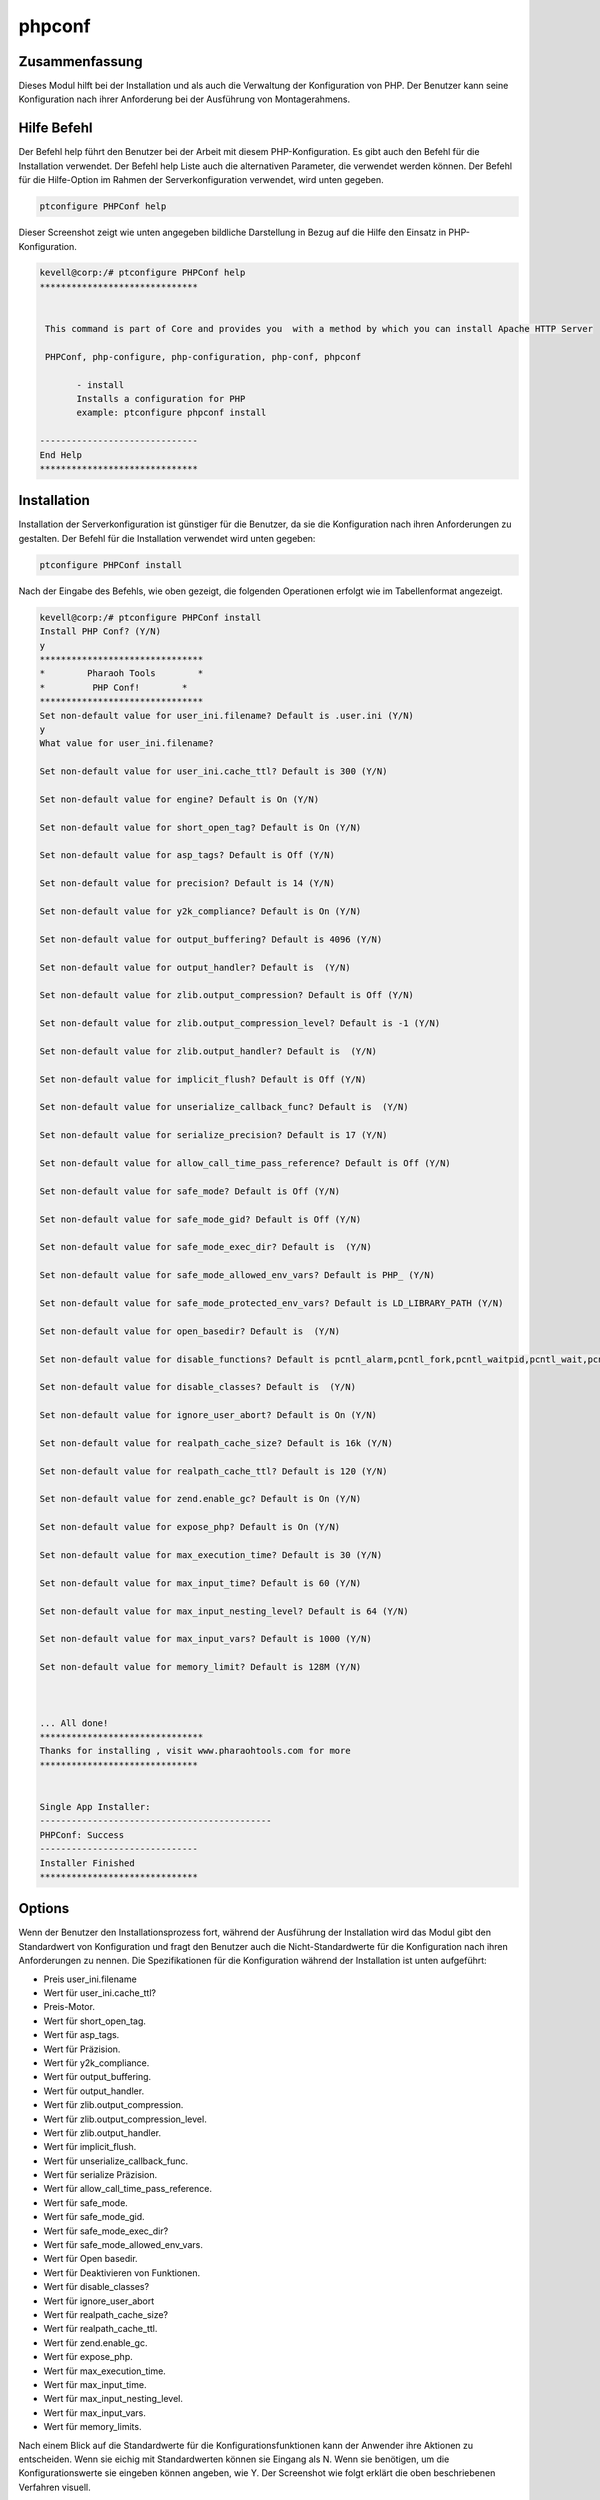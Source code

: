 ============
phpconf
============


Zusammenfassung
-----------------------

Dieses Modul hilft bei der Installation und als auch die Verwaltung der Konfiguration von PHP. Der Benutzer kann seine Konfiguration nach ihrer Anforderung bei der Ausführung von Montagerahmens.


Hilfe Befehl
-------------

Der Befehl help führt den Benutzer bei der Arbeit mit diesem PHP-Konfiguration. Es gibt auch den Befehl für die Installation verwendet. Der Befehl help Liste auch die alternativen Parameter, die verwendet werden können. Der Befehl für die Hilfe-Option im Rahmen der Serverkonfiguration verwendet, wird unten gegeben.

.. code-block:: bash

	ptconfigure PHPConf help

Dieser Screenshot zeigt wie unten angegeben bildliche Darstellung in Bezug auf die Hilfe den Einsatz in PHP-Konfiguration.

.. code-block:: bash

 kevell@corp:/# ptconfigure PHPConf help
 ******************************


  This command is part of Core and provides you  with a method by which you can install Apache HTTP Server

  PHPConf, php-configure, php-configuration, php-conf, phpconf

        - install
        Installs a configuration for PHP
        example: ptconfigure phpconf install

 ------------------------------
 End Help
 ******************************

Installation
-------------

Installation der Serverkonfiguration ist günstiger für die Benutzer, da sie die Konfiguration nach ihren Anforderungen zu gestalten. Der Befehl für die Installation verwendet wird unten gegeben:

.. code-block:: bash

		ptconfigure PHPConf install

Nach der Eingabe des Befehls, wie oben gezeigt, die folgenden Operationen erfolgt wie im Tabellenformat angezeigt.

.. code-block:: bash

 kevell@corp:/# ptconfigure PHPConf install
 Install PHP Conf? (Y/N)
 y
 *******************************
 *        Pharaoh Tools        *
 *         PHP Conf!        *
 *******************************
 Set non-default value for user_ini.filename? Default is .user.ini (Y/N)
 y
 What value for user_ini.filename?

 Set non-default value for user_ini.cache_ttl? Default is 300 (Y/N)
 
 Set non-default value for engine? Default is On (Y/N)

 Set non-default value for short_open_tag? Default is On (Y/N)

 Set non-default value for asp_tags? Default is Off (Y/N)

 Set non-default value for precision? Default is 14 (Y/N)

 Set non-default value for y2k_compliance? Default is On (Y/N)

 Set non-default value for output_buffering? Default is 4096 (Y/N)

 Set non-default value for output_handler? Default is  (Y/N)

 Set non-default value for zlib.output_compression? Default is Off (Y/N)

 Set non-default value for zlib.output_compression_level? Default is -1 (Y/N)

 Set non-default value for zlib.output_handler? Default is  (Y/N)

 Set non-default value for implicit_flush? Default is Off (Y/N)

 Set non-default value for unserialize_callback_func? Default is  (Y/N)

 Set non-default value for serialize_precision? Default is 17 (Y/N)

 Set non-default value for allow_call_time_pass_reference? Default is Off (Y/N)

 Set non-default value for safe_mode? Default is Off (Y/N)

 Set non-default value for safe_mode_gid? Default is Off (Y/N)

 Set non-default value for safe_mode_exec_dir? Default is  (Y/N)

 Set non-default value for safe_mode_allowed_env_vars? Default is PHP_ (Y/N)

 Set non-default value for safe_mode_protected_env_vars? Default is LD_LIBRARY_PATH (Y/N)

 Set non-default value for open_basedir? Default is  (Y/N)

 Set non-default value for disable_functions? Default is pcntl_alarm,pcntl_fork,pcntl_waitpid,pcntl_wait,pcntl_wifexited,pcntl_wifstopped,pcntl_wifsignaled,pcntl_wexitstatus,pcntl_wtermsig,pcntl_wstopsig,pcntl_signal,pcntl_signal_dispatch,pcntl_get_last_error,pcntl_strerror,pcntl_sigpr ocmask,pcntl_sigwaitinfo,pcntl_sigtimedwait,pcntl_exec,pcntl_getpriority,pcntl_setpriority, (Y/N)

 Set non-default value for disable_classes? Default is  (Y/N)

 Set non-default value for ignore_user_abort? Default is On (Y/N)

 Set non-default value for realpath_cache_size? Default is 16k (Y/N)

 Set non-default value for realpath_cache_ttl? Default is 120 (Y/N)

 Set non-default value for zend.enable_gc? Default is On (Y/N)

 Set non-default value for expose_php? Default is On (Y/N)

 Set non-default value for max_execution_time? Default is 30 (Y/N)

 Set non-default value for max_input_time? Default is 60 (Y/N)

 Set non-default value for max_input_nesting_level? Default is 64 (Y/N)

 Set non-default value for max_input_vars? Default is 1000 (Y/N)

 Set non-default value for memory_limit? Default is 128M (Y/N)



 ... All done!
 *******************************
 Thanks for installing , visit www.pharaohtools.com for more
 ******************************


 Single App Installer:
 --------------------------------------------
 PHPConf: Success
 ------------------------------
 Installer Finished
 ******************************


Options
--------

.. cssclass:: table-bordered


 +--------------------------+----------------------------------------+------------------+-----------------------------------------+
 | Parameters               | Alternative Parameters                 | Erforderliche    | Kommentar                               |
 +==========================+========================================+==================+=========================================+
 |Install PHPConf?(Y/N)     | Statt PHP Conf diese alternative Namen | Y(Yes)           | Wenn der Benutzer wünschen, den         |
 |                          | können verwendet werden:php-configure, |                  | Installationsprozess können sie Eingang |
 |                          | php-conf php-configuration, phpconf    |                  | als Y gehen                             |
 +--------------------------+----------------------------------------+------------------+-----------------------------------------+
 |Install PHPConf? (Y/N)    | Statt PHP Conf diese alternative Namen | N(No)            | Wenn der Benutzer wünschen, den         |
 |                          | können verwendet werden:php-configure, |                  | Installationsprozess können sie Eingang | 
 |                          | php-conf php-configuration, phpconf    |                  | als N. beenden|                         |
 +--------------------------+----------------------------------------+------------------+-----------------------------------------+


Wenn der Benutzer den Installationsprozess fort, während der Ausführung der Installation wird das Modul gibt den Standardwert von Konfiguration und fragt den Benutzer auch die Nicht-Standardwerte für die Konfiguration nach ihren Anforderungen zu nennen. Die Spezifikationen für die Konfiguration während der Installation ist unten aufgeführt:

* Preis user_ini.filename
* Wert für user_ini.cache_ttl?
* Preis-Motor.
* Wert für short_open_tag.
* Wert für asp_tags.
* Wert für Präzision.
* Wert für y2k_compliance.
* Wert für output_buffering.
* Wert für output_handler.
* Wert für zlib.output_compression.
* Wert für zlib.output_compression_level.
* Wert für zlib.output_handler.
* Wert für implicit_flush.
* Wert für unserialize_callback_func.
* Wert für serialize Präzision.
* Wert für allow_call_time_pass_reference.
* Wert für safe_mode.
* Wert für safe_mode_gid.
* Wert für safe_mode_exec_dir?
* Wert für safe_mode_allowed_env_vars.
* Wert für Open basedir.
* Wert für Deaktivieren von Funktionen.
* Wert für disable_classes?
* Wert für ignore_user_abort
* Wert für realpath_cache_size?
* Wert für realpath_cache_ttl.
* Wert für zend.enable_gc.
* Wert für expose_php.
* Wert für max_execution_time.
* Wert für max_input_time.
* Wert für max_input_nesting_level.
* Wert für max_input_vars.
* Wert für memory_limits.

Nach einem Blick auf die Standardwerte für die Konfigurationsfunktionen kann der Anwender ihre Aktionen zu entscheiden. Wenn sie eichig mit Standardwerten können sie Eingang als N. Wenn sie benötigen, um die Konfigurationswerte sie eingeben können angeben, wie Y. Der Screenshot wie folgt erklärt die oben beschriebenen Verfahren visuell.

Vorteile
-----------

* Die für die Definition der Installation und Befehl help wird die Groß- verwendeten Parameter.
* Die Benutzer können die Konfigurationsfunktionen in der Laufzeit des Einbaurahmens.
* Es funktioniert gut auf beiden Cent OS und Windows.

